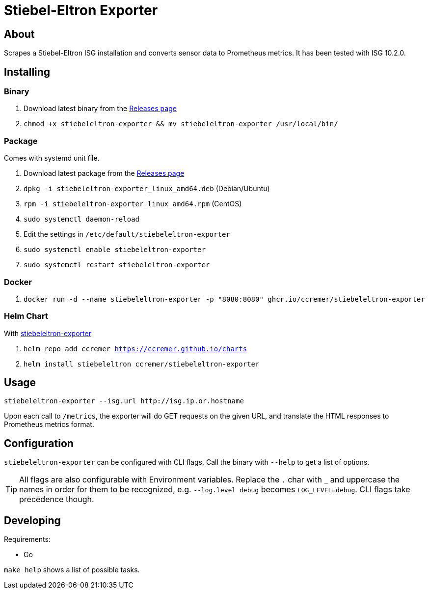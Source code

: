 ifndef::env-github[:icons: font]
ifdef::env-github[]
:status:
:tip-caption: :bulb:
:note-caption: :information_source:
:important-caption: :heavy_exclamation_mark:
:caution-caption: :fire:
:warning-caption: :warning:
:ext-relative: {outfilesuffix}
endif::[]

= Stiebel-Eltron Exporter

ifdef::status[]
image:https://img.shields.io/github/workflow/status/ccremer/stiebeleltron-exporter/Build/master[Build,link=https://github.com/ccremer/stiebeleltron-exporter/actions?query=workflow%3ABuild]
image:https://img.shields.io/codeclimate/maintainability/ccremer/stiebeleltron-exporter[Maintainability,link=https://codeclimate.com/github/ccremer/stiebeleltron-exporter]
image:https://img.shields.io/codeclimate/coverage/ccremer/stiebeleltron-exporter[Tests,link=https://codeclimate.com/github/ccremer/stiebeleltron-exporter]
image:https://img.shields.io/github/v/release/ccremer/stiebeleltron-exporter[Releases,link=https://github.com/ccremer/stiebeleltron-exporter/releases]
image:https://img.shields.io/github/license/ccremer/stiebeleltron-exporter[License,link=https://github.com/ccremer/stiebeleltron-exporter/blob/master/LICENSE]
endif::[]

== About

Scrapes a Stiebel-Eltron ISG installation and converts sensor data to Prometheus metrics.
It has been tested with ISG 10.2.0.

== Installing


=== Binary

. Download latest binary from the https://github.com/ccremer/stiebeleltron-exporter/releases[Releases page]
. `chmod +x stiebeleltron-exporter && mv stiebeleltron-exporter /usr/local/bin/`

=== Package

Comes with systemd unit file.

. Download latest package from the https://github.com/ccremer/stiebeleltron-exporter/releases[Releases page]
. `dpkg -i stiebeleltron-exporter_linux_amd64.deb` (Debian/Ubuntu)
. `rpm -i stiebeleltron-exporter_linux_amd64.rpm` (CentOS)
. `sudo systemctl daemon-reload`
. Edit the settings in `/etc/default/stiebeleltron-exporter`
. `sudo systemctl enable stiebeleltron-exporter`
. `sudo systemctl restart stiebeleltron-exporter`

=== Docker

. `docker run -d --name stiebeleltron-exporter -p "8080:8080" ghcr.io/ccremer/stiebeleltron-exporter`

=== Helm Chart

With https://ccremer.github.io/charts/stiebeleltron-exporter[stiebeleltron-exporter]

. `helm repo add ccremer https://ccremer.github.io/charts`
. `helm install stiebeleltron ccremer/stiebeleltron-exporter`

== Usage

[source,console]
----
stiebeleltron-exporter --isg.url http://isg.ip.or.hostname
----

Upon each call to `/metrics`, the exporter will do GET requests on the given URL, and translate the HTML responses to Prometheus metrics format.

== Configuration

`stiebeleltron-exporter` can be configured with CLI flags. Call the binary with `--help` to get a list of options.

[TIP]
All flags are also configurable with Environment variables.
Replace the `.` char with `_` and uppercase the names in order for them to be recognized, e.g. `--log.level debug` becomes `LOG_LEVEL=debug`.
CLI flags take precedence though.

== Developing

Requirements:

* Go

`make help` shows a list of possible tasks.

